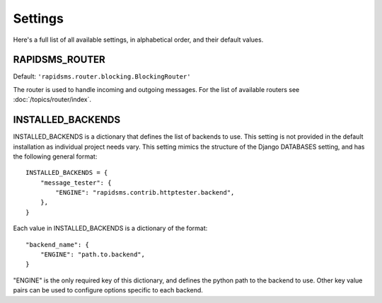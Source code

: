 ========
Settings
========

Here's a full list of all available settings, in alphabetical order, and their
default values.

.. setting:: RAPIDSMS_ROUTER

RAPIDSMS_ROUTER
----------------------

.. versionadded:: 0.10.0

Default: ``'rapidsms.router.blocking.BlockingRouter'``

The router is used to handle incoming and outgoing messages. For the list of
available routers see :doc:`/topics/router/index`.

.. setting:: INSTALLED_BACKENDS

INSTALLED_BACKENDS
------------------
INSTALLED_BACKENDS is a dictionary that defines the list of backends to use. This setting is not provided in the default installation as individual project needs vary. This setting mimics the structure of the Django DATABASES setting, and has the following
general format::

    INSTALLED_BACKENDS = {
        "message_tester": {
            "ENGINE": "rapidsms.contrib.httptester.backend",
        },
    }

Each value in INSTALLED_BACKENDS is a dictionary of the format::

    "backend_name": {
        "ENGINE": "path.to.backend",
    }

"ENGINE" is the only required key of this dictionary, and defines the python path to the backend to use. Other key value pairs can be used to configure options specific to each backend.

